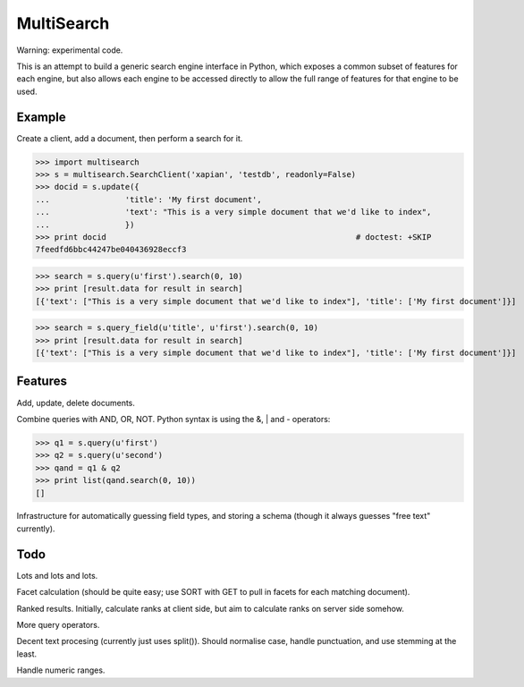 MultiSearch
===========

Warning: experimental code.

This is an attempt to build a generic search engine interface in Python, which
exposes a common subset of features for each engine, but also allows each
engine to be accessed directly to allow the full range of features for that
engine to be used.

Example
-------

Create a client, add a document, then perform a search for it.

>>> import multisearch
>>> s = multisearch.SearchClient('xapian', 'testdb', readonly=False)
>>> docid = s.update({
...                'title': 'My first document',
...                'text': "This is a very simple document that we'd like to index",
...                })
>>> print docid                                                     # doctest: +SKIP
7feedfd6bbc44247be040436928eccf3

>>> search = s.query(u'first').search(0, 10)
>>> print [result.data for result in search]
[{'text': ["This is a very simple document that we'd like to index"], 'title': ['My first document']}]

>>> search = s.query_field(u'title', u'first').search(0, 10)
>>> print [result.data for result in search]
[{'text': ["This is a very simple document that we'd like to index"], 'title': ['My first document']}]

Features
--------

Add, update, delete documents.

Combine queries with AND, OR, NOT.  Python syntax is using the &, | and -
operators:

>>> q1 = s.query(u'first')
>>> q2 = s.query(u'second')
>>> qand = q1 & q2
>>> print list(qand.search(0, 10))
[]

Infrastructure for automatically guessing field types, and storing a schema
(though it always guesses "free text" currently).

Todo
----

Lots and lots and lots.

Facet calculation (should be quite easy; use SORT with GET to pull in facets
for each matching document).

Ranked results.  Initially, calculate ranks at client side, but aim to
calculate ranks on server side somehow.

More query operators.

Decent text procesing (currently just uses split()).  Should normalise case,
handle punctuation, and use stemming at the least.

Handle numeric ranges.
